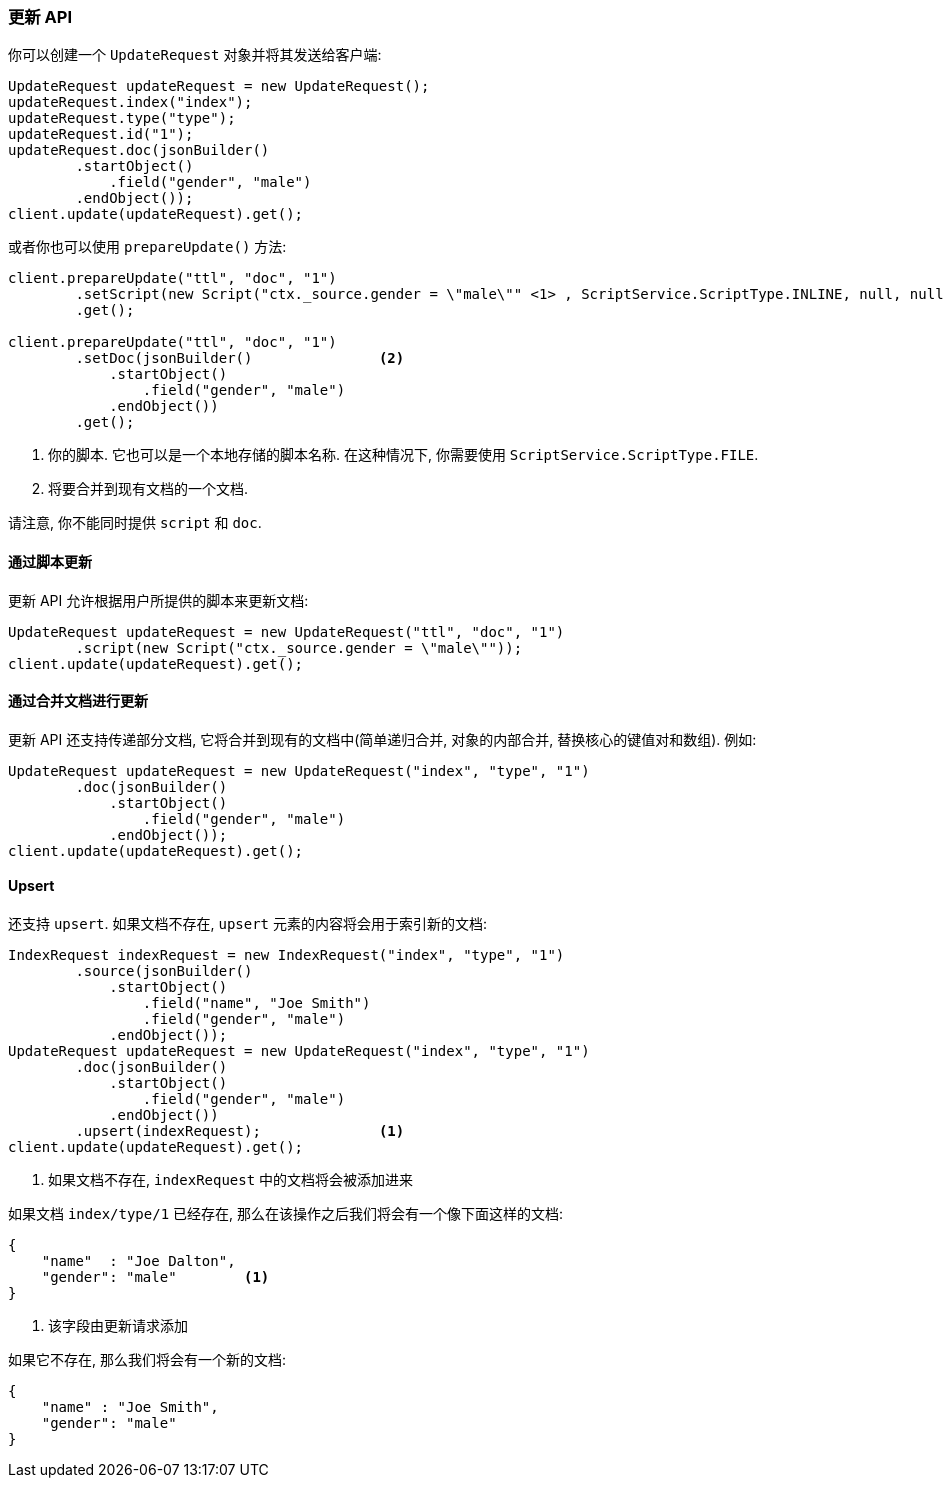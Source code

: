 [[java-docs-update]]
=== 更新 API

你可以创建一个 `UpdateRequest` 对象并将其发送给客户端:

[source,java]
--------------------------------------------------
UpdateRequest updateRequest = new UpdateRequest();
updateRequest.index("index");
updateRequest.type("type");
updateRequest.id("1");
updateRequest.doc(jsonBuilder()
        .startObject()
            .field("gender", "male")
        .endObject());
client.update(updateRequest).get();
--------------------------------------------------

或者你也可以使用 `prepareUpdate()` 方法:

[source,java]
--------------------------------------------------
client.prepareUpdate("ttl", "doc", "1")
        .setScript(new Script("ctx._source.gender = \"male\"" <1> , ScriptService.ScriptType.INLINE, null, null))
        .get();

client.prepareUpdate("ttl", "doc", "1")
        .setDoc(jsonBuilder()               <2>
            .startObject()
                .field("gender", "male")
            .endObject())
        .get();
--------------------------------------------------
<1> 你的脚本. 它也可以是一个本地存储的脚本名称. 在这种情况下, 你需要使用 `ScriptService.ScriptType.FILE`.
<2> 将要合并到现有文档的一个文档.

请注意, 你不能同时提供 `script` 和 `doc`.

[[java-docs-update-api-script]]
==== 通过脚本更新

更新 API 允许根据用户所提供的脚本来更新文档:

[source,java]
--------------------------------------------------
UpdateRequest updateRequest = new UpdateRequest("ttl", "doc", "1")
        .script(new Script("ctx._source.gender = \"male\""));
client.update(updateRequest).get();
--------------------------------------------------


[[java-docs-update-api-merge-docs]]
==== 通过合并文档进行更新

更新 API 还支持传递部分文档, 它将合并到现有的文档中(简单递归合并, 对象的内部合并, 替换核心的键值对和数组). 例如:

[source,java]
--------------------------------------------------
UpdateRequest updateRequest = new UpdateRequest("index", "type", "1")
        .doc(jsonBuilder()
            .startObject()
                .field("gender", "male")
            .endObject());
client.update(updateRequest).get();
--------------------------------------------------


[[java-docs-update-api-upsert]]
==== Upsert

还支持 `upsert`. 如果文档不存在, `upsert` 元素的内容将会用于索引新的文档:

[source,java]
--------------------------------------------------
IndexRequest indexRequest = new IndexRequest("index", "type", "1")
        .source(jsonBuilder()
            .startObject()
                .field("name", "Joe Smith")
                .field("gender", "male")
            .endObject());
UpdateRequest updateRequest = new UpdateRequest("index", "type", "1")
        .doc(jsonBuilder()
            .startObject()
                .field("gender", "male")
            .endObject())
        .upsert(indexRequest);              <1>
client.update(updateRequest).get();
--------------------------------------------------
<1> 如果文档不存在, `indexRequest` 中的文档将会被添加进来

如果文档 `index/type/1` 已经存在, 那么在该操作之后我们将会有一个像下面这样的文档:

[source,js]
--------------------------------------------------
{
    "name"  : "Joe Dalton",
    "gender": "male"        <1>
}
--------------------------------------------------
// NOTCONSOLE
<1> 该字段由更新请求添加

如果它不存在, 那么我们将会有一个新的文档:

[source,js]
--------------------------------------------------
{
    "name" : "Joe Smith",
    "gender": "male"
}
--------------------------------------------------
// NOTCONSOLE
